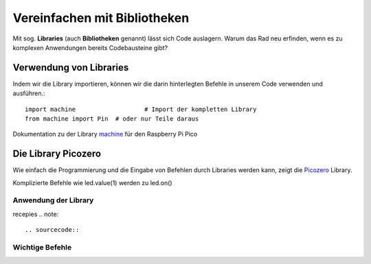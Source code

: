 ==========
Vereinfachen mit Bibliotheken
==========

Mit sog. **Libraries** (auch **Bibliotheken** genannt) lässt sich Code auslagern. Warum das Rad neu erfinden, wenn es zu komplexen Anwendungen bereits Codebausteine gibt?

Verwendung von Libraries
==========

Indem wir die Library importieren, können wir die darin hinterlegten Befehle in unserem Code verwenden und ausführen.::

 	import machine			 # Import der kompletten Library
	from machine import Pin  # oder nur Teile daraus

Dokumentation zu der Library `machine`_ für den Raspberry Pi Pico 

.. _machine: https://docs.micropython.org/en/latest/rp2/quickref.html

Die Library Picozero
==========

Wie einfach die Programmierung und die Eingabe von Befehlen durch Libraries werden kann, zeigt die `Picozero`_ Library.


.. sourcecode::	led = machine.Pin(25, machine.Pin.OUT)
	led = LED(14) # Control an LED connected to pin GP14 

Komplizierte Befehle wie led.value(1) werden zu led.on() 

.. _Picozero: https://picozero.readthedocs.io/en/latest/

 
Anwendung der Library
------------

recepies
.. note::

.. sourcecode::

Wichtige Befehle
------------